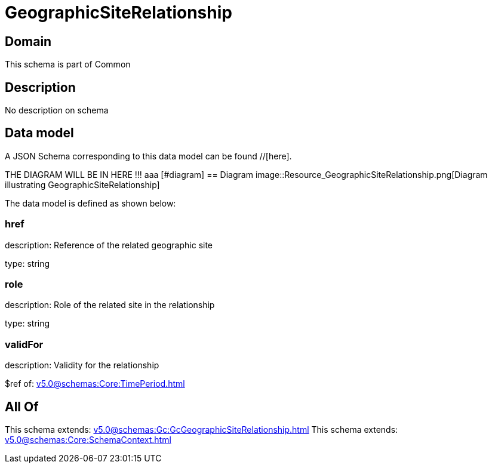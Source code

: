 = GeographicSiteRelationship

[#domain]
== Domain

This schema is part of Common

[#description]
== Description
No description on schema


[#data_model]
== Data model

A JSON Schema corresponding to this data model can be found //[here].

THE DIAGRAM WILL BE IN HERE !!!
aaa
            [#diagram]
            == Diagram
            image::Resource_GeographicSiteRelationship.png[Diagram illustrating GeographicSiteRelationship]
            

The data model is defined as shown below:


=== href
description: Reference of the related geographic site

type: string


=== role
description: Role of the related site in the relationship

type: string


=== validFor
description: Validity for the relationship

$ref of: xref:v5.0@schemas:Core:TimePeriod.adoc[]


[#all_of]
== All Of

This schema extends: xref:v5.0@schemas:Gc:GcGeographicSiteRelationship.adoc[]
This schema extends: xref:v5.0@schemas:Core:SchemaContext.adoc[]
